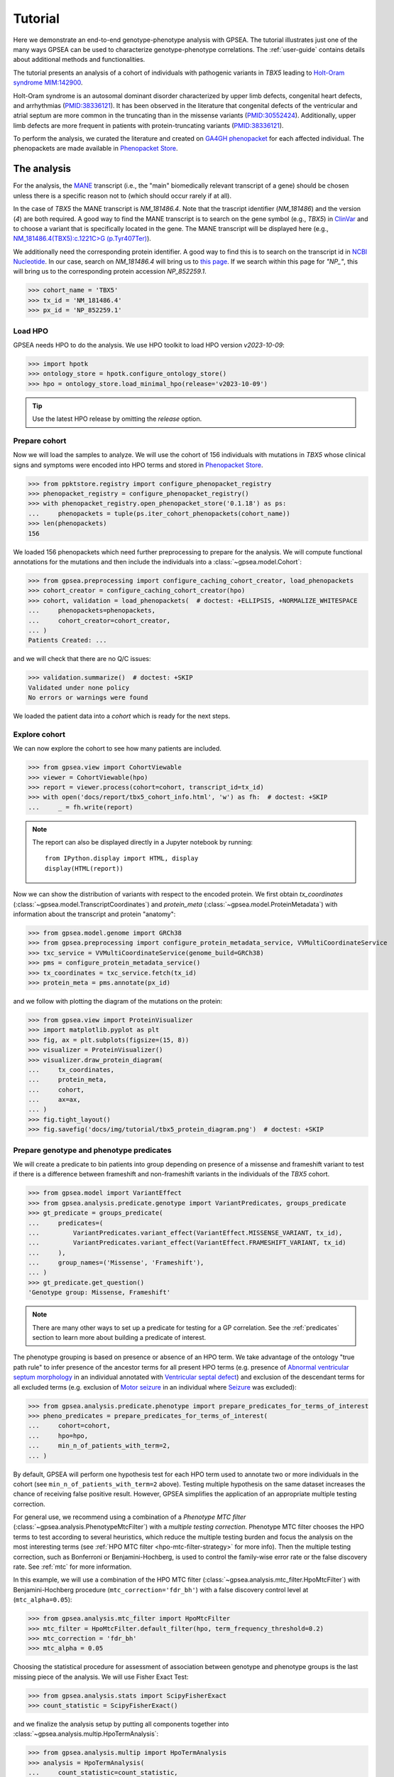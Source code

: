 .. _tutorial:

========
Tutorial
========

Here we demonstrate an end-to-end genotype-phenotype analysis with GPSEA.
The tutorial illustrates just one of the many ways GPSEA can be used to characterize genotype-phenotype correlations.
The :ref:`user-guide` contains details about additional methods and functionalities.


The tutorial presents an analysis of a cohort of individuals with pathogenic variants in *TBX5* leading to 
`Holt-Oram syndrome MIM:142900 <https://omim.org/entry/142900>`_. 

Holt-Oram syndrome is an autosomal dominant disorder characterized by 
upper limb defects, congenital heart defects, and arrhythmias (`PMID:38336121 <https://pubmed.ncbi.nlm.nih.gov/38336121/>`_).
It has been observed in the literature that congenital defects of the ventricular and atrial septum are more
common in the truncating than in the missense variants (`PMID:30552424 <https://pubmed.ncbi.nlm.nih.gov/30552424/>`_).
Additionally, upper limb defects are more frequent in patients with protein-truncating variants (`PMID:38336121 <https://pubmed.ncbi.nlm.nih.gov/38336121/>`_).

To perform the analysis, we curated the literature and created on `GA4GH phenopacket <https://pubmed.ncbi.nlm.nih.gov/35705716/>`_ for each 
affected individual. The phenopackets are made available in `Phenopacket Store <https://github.com/monarch-initiative/phenopacket-store>`_.



The analysis
~~~~~~~~~~~~

For the analysis, the `MANE <https://www.ncbi.nlm.nih.gov/refseq/MANE/>`_ transcript 
(i.e., the "main" biomedically relevant transcript of a gene) should be chosen unless
there is a specific reason not to (which should occur rarely if at all). 

In the case of *TBX5* the MANE transcript is `NM_181486.4`. Note that the trascript identifier (`NM_181486`) and the version (`4`) are both required.
A good way to find the MANE transcript is to search on the gene symbol (e.g., *TBX5*) in `ClinVar <https://www.ncbi.nlm.nih.gov/clinvar/>`_ and to
choose a variant that is specifically located in the gene. The MANE transcript will be displayed here (e.g., `NM_181486.4(TBX5):c.1221C>G (p.Tyr407Ter)
<https://www.ncbi.nlm.nih.gov/clinvar/variation/495227/>`_).

We additionally need the corresponding protein identifier.
A good way to find this is to search on the transcript id in `NCBI Nucleotide <https://www.ncbi.nlm.nih.gov/nuccore/>`_.
In our case, search on `NM_181486.4` will bring us to `this page <https://www.ncbi.nlm.nih.gov/nuccore/NM_181486.4>`_.
If we search within this page for `"NP_"`, this will bring us to the
corresponding protein accession `NP_852259.1`.

>>> cohort_name = 'TBX5'
>>> tx_id = 'NM_181486.4'
>>> px_id = 'NP_852259.1'


Load HPO
^^^^^^^^

GPSEA needs HPO to do the analysis. 
We use HPO toolkit to load HPO version `v2023-10-09`:

>>> import hpotk
>>> ontology_store = hpotk.configure_ontology_store()
>>> hpo = ontology_store.load_minimal_hpo(release='v2023-10-09')

.. tip::

  Use the latest HPO release by omitting the `release` option.

Prepare cohort
^^^^^^^^^^^^^^

Now we will load the samples to analyze. We will use the cohort of 156 individuals with mutations in *TBX5*
whose clinical signs and symptoms were encoded into HPO terms
and stored in `Phenopacket Store <https://github.com/monarch-initiative/phenopacket-store>`_.

>>> from ppktstore.registry import configure_phenopacket_registry
>>> phenopacket_registry = configure_phenopacket_registry()
>>> with phenopacket_registry.open_phenopacket_store('0.1.18') as ps:
...     phenopackets = tuple(ps.iter_cohort_phenopackets(cohort_name))
>>> len(phenopackets)
156

We loaded 156 phenopackets which need further preprocessing to prepare for the analysis.
We will compute functional annotations for the mutations and then include the individuals into 
a :class:`~gpsea.model.Cohort`:

>>> from gpsea.preprocessing import configure_caching_cohort_creator, load_phenopackets
>>> cohort_creator = configure_caching_cohort_creator(hpo)
>>> cohort, validation = load_phenopackets(  # doctest: +ELLIPSIS, +NORMALIZE_WHITESPACE
...     phenopackets=phenopackets, 
...     cohort_creator=cohort_creator,
... )
Patients Created: ...

and we will check that there are no Q/C issues:

>>> validation.summarize()  # doctest: +SKIP
Validated under none policy
No errors or warnings were found

We loaded the patient data into a `cohort` which is ready for the next steps.

.. seealso::

  Here we show how to create a :class:`~gpsea.model.Cohort` from phenopackets. 
  See :ref:`input-data` section to learn how to create a cohort from another inputs.


Explore cohort
^^^^^^^^^^^^^^

We can now explore the cohort to see how many patients are included.

>>> from gpsea.view import CohortViewable
>>> viewer = CohortViewable(hpo)
>>> report = viewer.process(cohort=cohort, transcript_id=tx_id)
>>> with open('docs/report/tbx5_cohort_info.html', 'w') as fh:  # doctest: +SKIP
...     _ = fh.write(report)

.. raw:: html
  :file: report/tbx5_cohort_info.html
  
.. note::

  The report can also be displayed directly in a Jupyter notebook by running::

    from IPython.display import HTML, display
    display(HTML(report))

Now we can show the distribution of variants with respect to the encoded protein.
We first obtain `tx_coordinates` (:class:`~gpsea.model.TranscriptCoordinates`)
and `protein_meta` (:class:`~gpsea.model.ProteinMetadata`) 
with information about the transcript and protein "anatomy":

>>> from gpsea.model.genome import GRCh38
>>> from gpsea.preprocessing import configure_protein_metadata_service, VVMultiCoordinateService
>>> txc_service = VVMultiCoordinateService(genome_build=GRCh38)
>>> pms = configure_protein_metadata_service()
>>> tx_coordinates = txc_service.fetch(tx_id) 
>>> protein_meta = pms.annotate(px_id)

and we follow with plotting the diagram of the mutations on the protein:

>>> from gpsea.view import ProteinVisualizer
>>> import matplotlib.pyplot as plt
>>> fig, ax = plt.subplots(figsize=(15, 8))
>>> visualizer = ProteinVisualizer()
>>> visualizer.draw_protein_diagram(
...     tx_coordinates,
...     protein_meta,
...     cohort,
...     ax=ax,
... )
>>> fig.tight_layout()
>>> fig.savefig('docs/img/tutorial/tbx5_protein_diagram.png')  # doctest: +SKIP

.. image:: /img/tutorial/tbx5_protein_diagram.png
   :alt: TBX5 protein diagram
   :align: center
   :width: 600px


Prepare genotype and phenotype predicates
^^^^^^^^^^^^^^^^^^^^^^^^^^^^^^^^^^^^^^^^^

We will create a predicate to bin patients into group
depending on presence of a missense and frameshift variant to test 
if there is a difference between frameshift and non-frameshift variants
in the individuals of the *TBX5* cohort.

>>> from gpsea.model import VariantEffect
>>> from gpsea.analysis.predicate.genotype import VariantPredicates, groups_predicate
>>> gt_predicate = groups_predicate(
...     predicates=(
...         VariantPredicates.variant_effect(VariantEffect.MISSENSE_VARIANT, tx_id),
...         VariantPredicates.variant_effect(VariantEffect.FRAMESHIFT_VARIANT, tx_id)
...     ),
...     group_names=('Missense', 'Frameshift'),
... )
>>> gt_predicate.get_question()
'Genotype group: Missense, Frameshift'

.. note::

  There are many other ways to set up a predicate for testing 
  for a GP correlation.
  See the :ref:`predicates` section to learn more about building
  a predicate of interest.

The phenotype grouping is based on presence or absence of an HPO term.
We take advantage of the ontology "true path rule" to infer presence
of the ancestor terms for all present HPO terms
(e.g. presence of `Abnormal ventricular septum morphology <https://hpo.jax.org/browse/term/HP:0010438>`_ 
in an individual annotated with `Ventricular septal defect <https://hpo.jax.org/browse/term/HP:0001629>`_)
and exclusion of the descendant terms for all excluded terms (e.g. exclusion of
`Motor seizure <https://hpo.jax.org/browse/term/HP:0020219>`_ 
in an individual where `Seizure <https://hpo.jax.org/browse/term/HP:0001250>`_
was excluded):

>>> from gpsea.analysis.predicate.phenotype import prepare_predicates_for_terms_of_interest
>>> pheno_predicates = prepare_predicates_for_terms_of_interest(
...     cohort=cohort,
...     hpo=hpo,
...     min_n_of_patients_with_term=2,
... )

By default, GPSEA will perform one hypothesis test for each HPO term used to annotate two or more individuals in the cohort
(see ``min_n_of_patients_with_term=2`` above).
Testing multiple hypothesis on the same dataset increases the chance of receiving false positive result.
However, GPSEA simplifies the application of an appropriate multiple testing correction.

For general use, we recommend using a combination
of a *Phenotype MTC filter* (:class:`~gpsea.analysis.PhenotypeMtcFilter`) with a *multiple testing correction*.
Phenotype MTC filter chooses the HPO terms to test according to several heuristics, which 
reduce the multiple testing burden and focus the analysis
on the most interesting terms (see :ref:`HPO MTC filter <hpo-mtc-filter-strategy>` for more info).
Then the multiple testing correction, such as Bonferroni or Benjamini-Hochberg,
is used to control the family-wise error rate or the false discovery rate.
See :ref:`mtc` for more information. 

In this example, we will use a combination of the HPO MTC filter (:class:`~gpsea.analysis.mtc_filter.HpoMtcFilter`)
with Benjamini-Hochberg procedure (``mtc_correction='fdr_bh'``)
with a false discovery control level at (``mtc_alpha=0.05``):

>>> from gpsea.analysis.mtc_filter import HpoMtcFilter
>>> mtc_filter = HpoMtcFilter.default_filter(hpo, term_frequency_threshold=0.2)
>>> mtc_correction = 'fdr_bh'
>>> mtc_alpha = 0.05

Choosing the statistical procedure for assessment of association between genotype and phenotype
groups is the last missing piece of the analysis. We will use Fisher Exact Test:

>>> from gpsea.analysis.stats import ScipyFisherExact
>>> count_statistic = ScipyFisherExact()

and we finalize the analysis setup by putting all components together
into :class:`~gpsea.analysis.multip.HpoTermAnalysis`:

>>> from gpsea.analysis.multip import HpoTermAnalysis
>>> analysis = HpoTermAnalysis(
...     count_statistic=count_statistic,
...     mtc_filter=mtc_filter,
...     mtc_correction=mtc_correction,
...     mtc_alpha=mtc_alpha,
... )

Now we can perform the analysis and investigate the results.

>>> result = analysis.compare_genotype_vs_phenotypes(
...     cohort=cohort,
...     gt_predicate=gt_predicate,
...     pheno_predicates=pheno_predicates,
... )
>>> result.total_tests
16

We only tested 16 HPO terms. This is despite the individuals being collectively annotated with
259 direct and indirect HPO terms

>>> len(result.phenotypes)
259

We can show the reasoning behind *not* testing 243 (`259 - 16`) HPO terms
by exploring the phenotype MTC filtering report.

>>> from gpsea.view import MtcStatsViewer
>>> mtc_viewer = MtcStatsViewer() 
>>> mtc_report = mtc_viewer.process(result)
>>> with open('docs/report/tbx5_frameshift_vs_missense.mtc_report.html', 'w') as fh:  # doctest: +SKIP
...     _ = fh.write(mtc_report)

.. raw:: html
  :file: report/tbx5_frameshift_vs_missense.mtc_report.html

..
  
  TODO: 
  Show how to write out the tested HPO terms.

and these are the HPO terms ordered by the p value corrected with the Benjamini-Hochberg procedure:

>>> from gpsea.analysis.predicate import PatientCategories
>>> summary_df = result.summarize(hpo, PatientCategories.YES)
>>> summary_df.to_csv('docs/report/tbx5_frameshift_vs_missense.csv')  # doctest: +SKIP

.. csv-table:: *TBX5* frameshift vs missense
   :file: report/tbx5_frameshift_vs_missense.csv
   :header-rows: 2

We see that several HPO terms are significantly associated
with presence of a frameshift variant in *TBX5*.
For example, `Ventricular septal defect <https://hpo.jax.org/browse/term/HP:0001629>`_
was observed in 31/60 (52%) patients with a missense variant 
but it was observed in 19/19 (100%) patients with a frameshift variant.
Fisher exact test computed a p value of `~0.0000562` 
and the p value corrected by Benjamini-Hochberg procedure 
is `~0.00112`.

